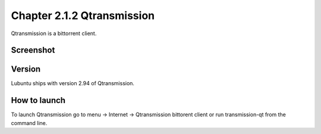Chapter 2.1.2 Qtransmission
===========================

Qtransmission is a bittorrent client.

Screenshot
----------
.. image:: transmission.png

Version
-------
Lubuntu ships with version 2.94 of Qtransmission.

How to launch
-------------
To launch Qtransmission go to menu -> Internet -> Qtransmission bittorent client or run transmission-qt from the command line.
